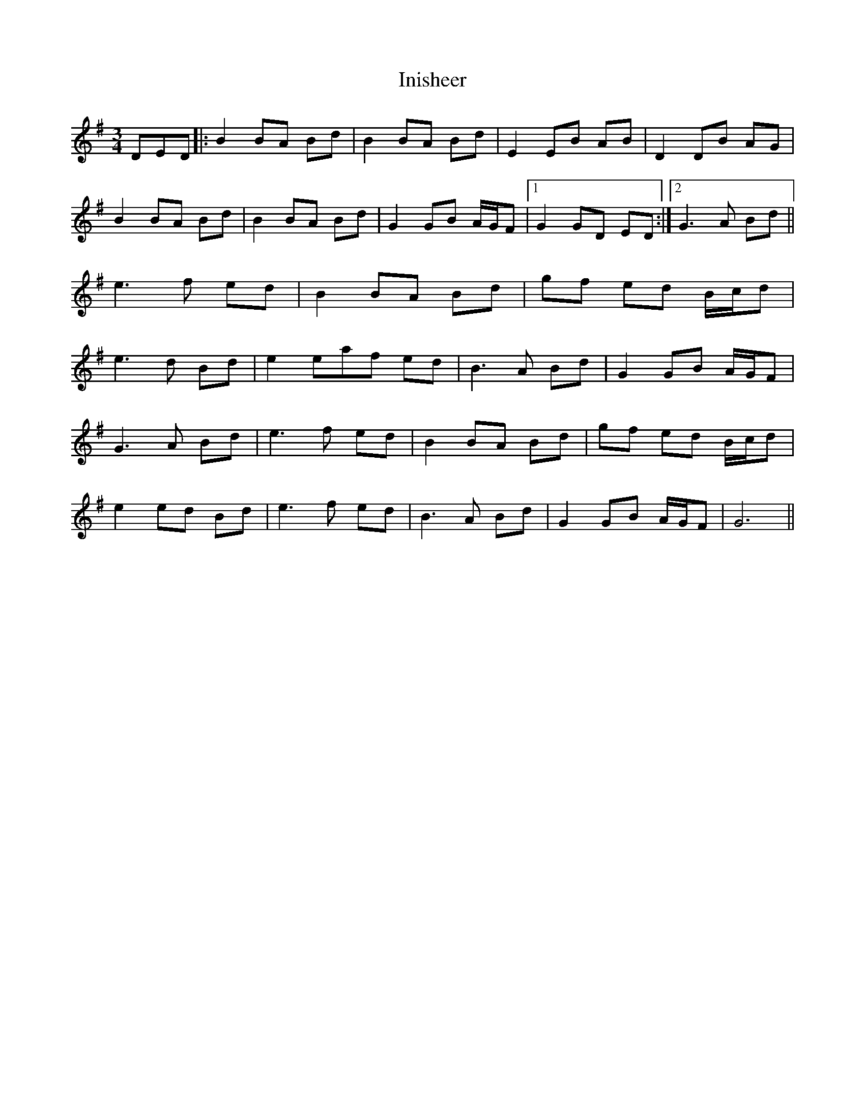 X: 18976
T: Inisheer
R: waltz
M: 3/4
K: Dmixolydian
DED|:B2BA Bd|B2BA Bd|E2EB AB|D2DB AG|
B2BA Bd|B2BA Bd|G2GB A/G/F|1 G2GD ED:|2 G3A Bd||
e3f ed|B2BA Bd|gf ed B/c/d|
e3d Bd|e2eaf ed|B3A Bd|G2GB A/G/F|
G3A Bd|e3f ed|B2BA Bd|gf ed B/c/d|
e2ed Bd|e3f ed|B3A Bd|G2GB A/G/F|G6||

